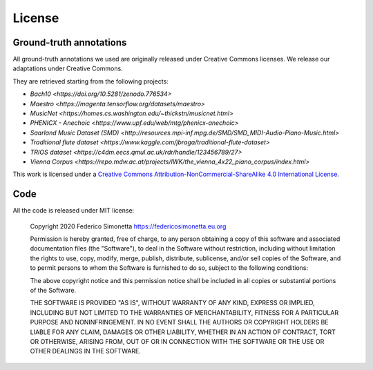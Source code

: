 License
=======

Ground-truth annotations
-----------------------

All ground-truth annotations we used are originally released under Creative Commons
licenses. We release our adaptations under Creative Commons.

They are retrieved starting from the following projects:

* `Bach10 <https://doi.org/10.5281/zenodo.776534>`
* `Maestro <https://magenta.tensorflow.org/datasets/maestro>`
* `MusicNet <https://homes.cs.washington.edu/~thickstn/musicnet.html>`
* `PHENICX - Anechoic <https://www.upf.edu/web/mtg/phenicx-anechoic>`
* `Saarland Music Dataset (SMD) <http://resources.mpi-inf.mpg.de/SMD/SMD_MIDI-Audio-Piano-Music.html>`
* `Traditional flute dataset <https://www.kaggle.com/jbraga/traditional-flute-dataset>`
* `TRIOS dataset <https://c4dm.eecs.qmul.ac.uk/rdr/handle/123456789/27>`
* `Vienna Corpus <https://repo.mdw.ac.at/projects/IWK/the_vienna_4x22_piano_corpus/index.html>`

|Creative Commons License|
This work is licensed under a `Creative Commons
Attribution-NonCommercial-ShareAlike 4.0 International License`_.

.. _Creative Commons Attribution-NonCommercial-ShareAlike 4.0 International License: http://creativecommons.org/licenses/by-nc-sa/4.0/

.. |Creative Commons License| image:: https://i.creativecommons.org/l/by-nc-sa/4.0/88x31.png
   :target: http://creativecommons.org/licenses/by-nc-sa/4.0/

Code
----

All the code is released under MIT license:

    Copyright 2020 Federico Simonetta https://federicosimonetta.eu.org

    Permission is hereby granted, free of charge, to any person obtaining a copy of
    this software and associated documentation files (the "Software"), to deal in
    the Software without restriction, including without limitation the rights to
    use, copy, modify, merge, publish, distribute, sublicense, and/or sell copies
    of the Software, and to permit persons to whom the Software is furnished to do
    so, subject to the following conditions:

    The above copyright notice and this permission notice shall be included in all
    copies or substantial portions of the Software.

    THE SOFTWARE IS PROVIDED "AS IS", WITHOUT WARRANTY OF ANY KIND, EXPRESS OR
    IMPLIED, INCLUDING BUT NOT LIMITED TO THE WARRANTIES OF MERCHANTABILITY,
    FITNESS FOR A PARTICULAR PURPOSE AND NONINFRINGEMENT. IN NO EVENT SHALL THE
    AUTHORS OR COPYRIGHT HOLDERS BE LIABLE FOR ANY CLAIM, DAMAGES OR OTHER
    LIABILITY, WHETHER IN AN ACTION OF CONTRACT, TORT OR OTHERWISE, ARISING FROM,
    OUT OF OR IN CONNECTION WITH THE SOFTWARE OR THE USE OR OTHER DEALINGS IN THE
    SOFTWARE.
